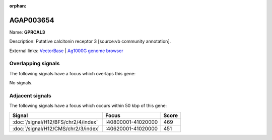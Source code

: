 :orphan:

AGAP003654
=============



Name: **GPRCAL3**

Description: Putative calcitonin receptor 3 [source:vb community annotation].

External links:
`VectorBase <https://www.vectorbase.org/Anopheles_gambiae/Gene/Summary?g=AGAP003654>`_ |
`Ag1000G genome browser <https://www.malariagen.net/apps/ag1000g/phase1-AR3/index.html?genome_region=2R:41062348-41070281#genomebrowser>`_

Overlapping signals
-------------------

The following signals have a focus which overlaps this gene:



No signals.



Adjacent signals
----------------

The following signals have a focus which occurs within 50 kbp of this gene:



.. cssclass:: table-hover
.. csv-table::
    :widths: auto
    :header: Signal,Focus,Score

    :doc:`/signal/H12/BFS/chr2/4/index`,":40800001-41020000",469
    :doc:`/signal/H12/CMS/chr2/3/index`,":40620001-41020000",451
    


